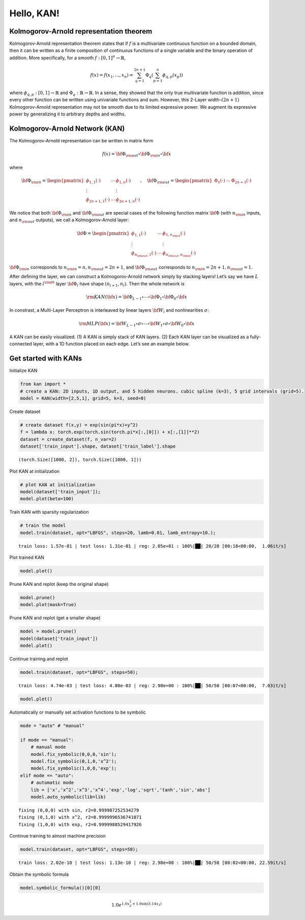Hello, KAN!
===========

Kolmogorov-Arnold representation theorem
~~~~~~~~~~~~~~~~~~~~~~~~~~~~~~~~~~~~~~~~

Kolmogorov-Arnold representation theorem states that if :math:`f` is a
multivariate continuous function on a bounded domain, then it can be
written as a finite composition of continuous functions of a single
variable and the binary operation of addition. More specifically, for a
smooth :math:`f : [0,1]^n \to \mathbb{R}`,

.. math:: f(x) = f(x_1,...,x_n)=\sum_{q=1}^{2n+1}\Phi_q(\sum_{p=1}^n \phi_{q,p}(x_p))

where :math:`\phi_{q,p}:[0,1]\to\mathbb{R}` and
:math:`\Phi_q:\mathbb{R}\to\mathbb{R}`. In a sense, they showed that the
only true multivariate function is addition, since every other function
can be written using univariate functions and sum. However, this 2-Layer
width-:math:`(2n+1)` Kolmogorov-Arnold representation may not be smooth
due to its limited expressive power. We augment its expressive power by
generalizing it to arbitrary depths and widths.

Kolmogorov-Arnold Network (KAN)
~~~~~~~~~~~~~~~~~~~~~~~~~~~~~~~

The Kolmogorov-Arnold representation can be written in matrix form

.. math:: f(x)={\bf \Phi}_{\rm out}\circ{\bf \Phi}_{\rm in}\circ {\bf x}

where

.. math:: {\bf \Phi}_{\rm in}= \begin{pmatrix} \phi_{1,1}(\cdot) & \cdots & \phi_{1,n}(\cdot) \\ \vdots & & \vdots \\ \phi_{2n+1,1}(\cdot) & \cdots & \phi_{2n+1,n}(\cdot) \end{pmatrix},\quad {\bf \Phi}_{\rm out}=\begin{pmatrix} \Phi_1(\cdot) & \cdots & \Phi_{2n+1}(\cdot)\end{pmatrix}

We notice that both :math:`{\bf \Phi}_{\rm in}` and
:math:`{\bf \Phi}_{\rm out}` are special cases of the following function
matrix :math:`{\bf \Phi}` (with :math:`n_{\rm in}` inputs, and
:math:`n_{\rm out}` outputs), we call a Kolmogorov-Arnold layer:

.. math:: {\bf \Phi}= \begin{pmatrix} \phi_{1,1}(\cdot) & \cdots & \phi_{1,n_{\rm in}}(\cdot) \\ \vdots & & \vdots \\ \phi_{n_{\rm out},1}(\cdot) & \cdots & \phi_{n_{\rm out},n_{\rm in}}(\cdot) \end{pmatrix}

:math:`{\bf \Phi}_{\rm in}` corresponds to
:math:`n_{\rm in}=n, n_{\rm out}=2n+1`, and :math:`{\bf \Phi}_{\rm out}`
corresponds to :math:`n_{\rm in}=2n+1, n_{\rm out}=1`.

After defining the layer, we can construct a Kolmogorov-Arnold network
simply by stacking layers! Let’s say we have :math:`L` layers, with the
:math:`l^{\rm th}` layer :math:`{\bf \Phi}_l` have shape
:math:`(n_{l+1}, n_{l})`. Then the whole network is

.. math:: {\rm KAN}({\bf x})={\bf \Phi}_{L-1}\circ\cdots \circ{\bf \Phi}_1\circ{\bf \Phi}_0\circ {\bf x}

In constrast, a Multi-Layer Perceptron is interleaved by linear layers
:math:`{\bf W}_l` and nonlinearities :math:`\sigma`:

.. math:: {\rm MLP}({\bf x})={\bf W}_{L-1}\circ\sigma\circ\cdots\circ {\bf W}_1\circ\sigma\circ {\bf W}_0\circ {\bf x}

A KAN can be easily visualized. (1) A KAN is simply stack of KAN layers.
(2) Each KAN layer can be visualized as a fully-connected layer, with a
1D function placed on each edge. Let’s see an example below.

Get started with KANs
~~~~~~~~~~~~~~~~~~~~~

Initialize KAN

.. code:: ipython3

    from kan import *
    # create a KAN: 2D inputs, 1D output, and 5 hidden neurons. cubic spline (k=3), 5 grid intervals (grid=5).
    model = KAN(width=[2,5,1], grid=5, k=3, seed=0)

Create dataset

.. code:: ipython3

    # create dataset f(x,y) = exp(sin(pi*x)+y^2)
    f = lambda x: torch.exp(torch.sin(torch.pi*x[:,[0]]) + x[:,[1]]**2)
    dataset = create_dataset(f, n_var=2)
    dataset['train_input'].shape, dataset['train_label'].shape




.. parsed-literal::

    (torch.Size([1000, 2]), torch.Size([1000, 1]))



Plot KAN at initialization

.. code:: ipython3

    # plot KAN at initialization
    model(dataset['train_input']);
    model.plot(beta=100)



.. image:: intro_files/intro_15_0.png


Train KAN with sparsity regularization

.. code:: ipython3

    # train the model
    model.train(dataset, opt="LBFGS", steps=20, lamb=0.01, lamb_entropy=10.);


.. parsed-literal::

    train loss: 1.57e-01 | test loss: 1.31e-01 | reg: 2.05e+01 : 100%|██| 20/20 [00:18<00:00,  1.06it/s]


Plot trained KAN

.. code:: ipython3

    model.plot()



.. image:: intro_files/intro_19_0.png


Prune KAN and replot (keep the original shape)

.. code:: ipython3

    model.prune()
    model.plot(mask=True)



.. image:: intro_files/intro_21_0.png


Prune KAN and replot (get a smaller shape)

.. code:: ipython3

    model = model.prune()
    model(dataset['train_input'])
    model.plot()



.. image:: intro_files/intro_23_0.png


Continue training and replot

.. code:: ipython3

    model.train(dataset, opt="LBFGS", steps=50);


.. parsed-literal::

    train loss: 4.74e-03 | test loss: 4.80e-03 | reg: 2.98e+00 : 100%|██| 50/50 [00:07<00:00,  7.03it/s]


.. code:: ipython3

    model.plot()



.. image:: intro_files/intro_26_0.png


Automatically or manually set activation functions to be symbolic

.. code:: ipython3

    mode = "auto" # "manual"
    
    if mode == "manual":
        # manual mode
        model.fix_symbolic(0,0,0,'sin');
        model.fix_symbolic(0,1,0,'x^2');
        model.fix_symbolic(1,0,0,'exp');
    elif mode == "auto":
        # automatic mode
        lib = ['x','x^2','x^3','x^4','exp','log','sqrt','tanh','sin','abs']
        model.auto_symbolic(lib=lib)


.. parsed-literal::

    fixing (0,0,0) with sin, r2=0.999987252534279
    fixing (0,1,0) with x^2, r2=0.9999996536741071
    fixing (1,0,0) with exp, r2=0.9999988529417926


Continue training to almost machine precision

.. code:: ipython3

    model.train(dataset, opt="LBFGS", steps=50);


.. parsed-literal::

    train loss: 2.02e-10 | test loss: 1.13e-10 | reg: 2.98e+00 : 100%|██| 50/50 [00:02<00:00, 22.59it/s]


Obtain the symbolic formula

.. code:: ipython3

    model.symbolic_formula()[0][0]




.. math::

    \displaystyle 1.0 e^{1.0 x_{2}^{2} + 1.0 \sin{\left(3.14 x_{1} \right)}}


